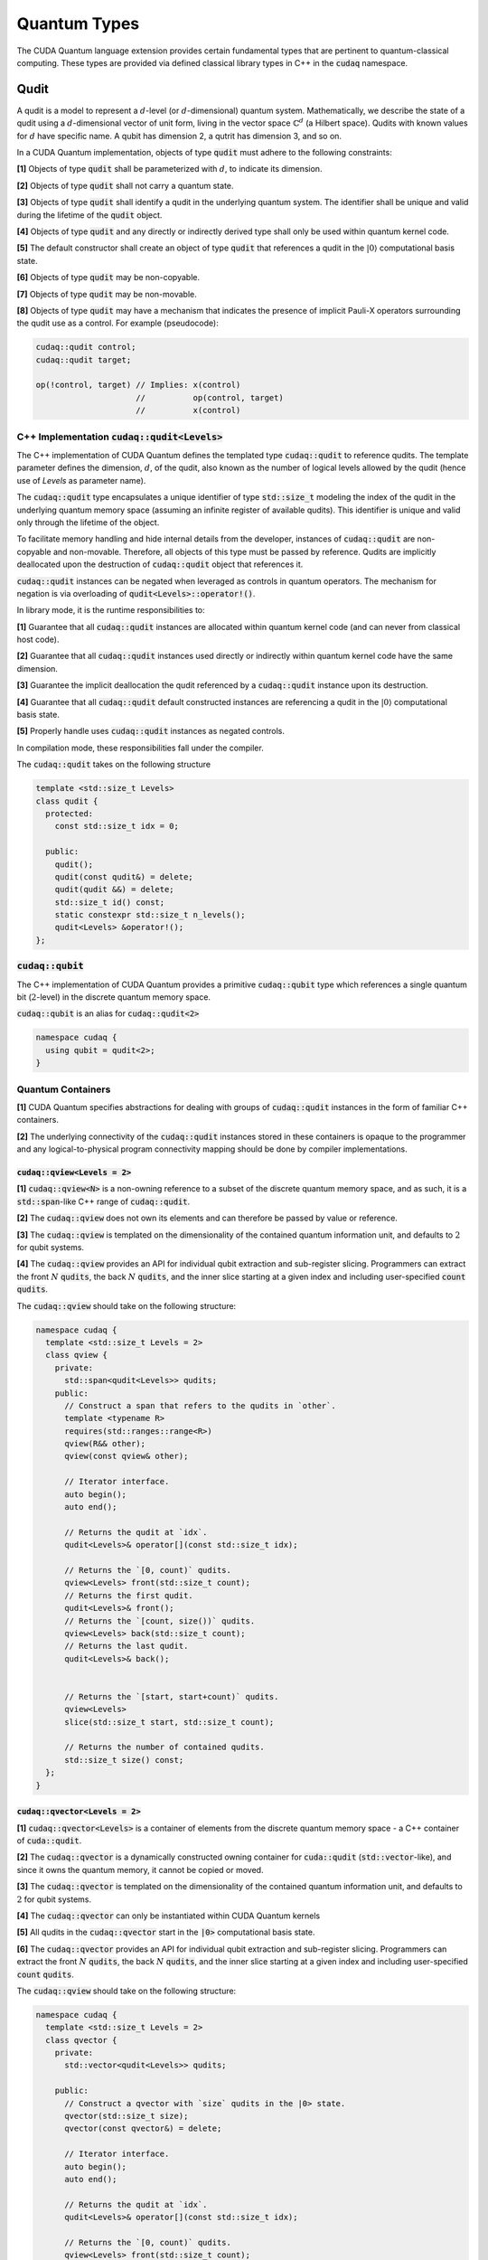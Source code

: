Quantum Types
*************
The CUDA Quantum language extension provides certain fundamental types that are pertinent
to quantum-classical computing. These types are provided via defined classical library
types in C++ in the :code:`cudaq` namespace. 

Qudit
=====

A qudit is a model to represent a :math:`d`-level (or :math:`d`-dimensional)
quantum system. Mathematically, we describe the state of a qudit using a
:math:`d`-dimensional vector of unit form, living in the vector space
:math:`\mathbb{C}^d` (a Hilbert space). Qudits with known values for
:math:`d` have specific name. A qubit has dimension 2, a qutrit has dimension 3,
and so on.

In a CUDA Quantum implementation, objects of type :code:`qudit` must adhere to
the following constraints:

**[1]** Objects of type :code:`qudit` shall be parameterized with :math:`d`,
to indicate its dimension.

**[2]** Objects of type :code:`qudit` shall not carry a quantum state.

**[3]** Objects of type :code:`qudit` shall identify a qudit in the underlying
quantum system. The identifier shall be unique and valid during the
lifetime of the :code:`qudit` object.

**[4]** Objects of type :code:`qudit` and any directly or indirectly derived
type shall only be used within quantum kernel code.

**[5]** The default constructor shall create an object of type :code:`qudit`
that references a qudit in the :math:`|0\rangle` computational basis state.

**[6]** Objects of type :code:`qudit` may be non-copyable.

**[7]** Objects of type :code:`qudit` may be non-movable.

**[8]** Objects of type :code:`qudit` may have a mechanism that indicates the
presence of implicit Pauli-X operators surrounding the qudit use as a
control. For example (pseudocode):

.. code-block:: cpp

  cudaq::qudit control;
  cudaq::qudit target;

  op(!control, target) // Implies: x(control)
                       //          op(control, target)
                       //          x(control)

C++ Implementation :code:`cudaq::qudit<Levels>`
-----------------------------------------------

The C++ implementation of CUDA Quantum defines the templated type
:code:`cudaq::qudit` to reference qudits. The template parameter defines
the dimension, :math:`d`, of the qudit, also known as the number of logical
levels allowed by the qudit (hence use of `Levels` as parameter name).

The :code:`cudaq::qudit` type encapsulates a unique identifier of type
:code:`std::size_t` modeling the index of the qudit in the underlying quantum
memory space (assuming an infinite register of available qudits). This
identifier is unique and valid only through the lifetime of the object.

To facilitate memory handling and hide internal details from the developer,
instances of :code:`cudaq::qudit` are non-copyable and non-movable. Therefore,
all objects of this type must be passed by reference. Qudits are implicitly
deallocated upon the destruction of :code:`cudaq::qudit` object that references
it.

:code:`cudaq::qudit` instances can be negated when leveraged as controls in 
quantum operators. The mechanism for negation is via overloading of
:code:`qudit<Levels>::operator!()`.

In library mode, it is the runtime responsibilities to:

**[1]** Guarantee that all :code:`cudaq::qudit` instances are allocated within
quantum kernel code (and can never from classical host code).

**[2]** Guarantee that all :code:`cudaq::qudit` instances used directly or
indirectly within quantum kernel code have the same dimension.

**[3]** Guarantee the implicit deallocation the qudit referenced by a
:code:`cudaq::qudit` instance upon its destruction.

**[4]** Guarantee that all :code:`cudaq::qudit` default constructed instances
are referencing a qudit in the :math:`|0\rangle` computational basis
state.

**[5]** Properly handle uses :code:`cudaq::qudit` instances as negated controls.

In compilation mode, these responsibilities fall under the compiler.

The :code:`cudaq::qudit` takes on the following structure

.. code-block:: cpp

    template <std::size_t Levels>
    class qudit {
      protected: 
        const std::size_t idx = 0;

      public:
        qudit();
        qudit(const qudit&) = delete;
        qudit(qudit &&) = delete;
        std::size_t id() const;
        static constexpr std::size_t n_levels();
        qudit<Levels> &operator!(); 
    };

:code:`cudaq::qubit`
--------------------
The C++ implementation of CUDA Quantum provides a primitive :code:`cudaq::qubit`
type which references a single quantum bit (:math:`2`-level) in the discrete
quantum memory space.

:code:`cudaq::qubit` is an alias for :code:`cudaq::qudit<2>` 

.. code-block:: cpp
    
    namespace cudaq {
      using qubit = qudit<2>;
    }

.. tab:: C++ 

  .. code-block:: cpp

      {
        cudaq::qubit q; // Allocate a qubit in the |0> state
        cudaq::h(q);    // Put the qubit in a superposition of |0> and |1>
      } // Qubit `q` goes out of scope, implicit deallocation.

      // Allocate a new qubit in the |0> state
      cudaq::qubit q;

.. tab:: Python 

  .. code-block:: python 

    # Allocate a qubit in the |0> state
    q = cudaq.qubit()
    # Put the qubit in a superposition of |0> and |1>
    h(q)
    # Qubits `q` goes out of scope, implicit deallocation
    
Quantum Containers
------------------
**[1]** CUDA Quantum specifies abstractions for dealing with groups of :code:`cudaq::qudit` instances in the
form of familiar C++ containers. 

**[2]** The underlying connectivity of the :code:`cudaq::qudit` instances stored in these containers is opaque to
the programmer and any logical-to-physical program connectivity mapping should be done by compiler implementations. 

:code:`cudaq::qview<Levels = 2>`
++++++++++++++++++++++++++++++++
**[1]** :code:`cudaq::qview<N>` is a non-owning reference to a subset of the discrete quantum memory space, 
and as such, it is a :code:`std::span`-like C++ range of :code:`cudaq::qudit`.

**[2]** The :code:`cudaq::qview` does not own its elements and can therefore be passed by value or reference. 

**[3]** The :code:`cudaq::qview` is templated on the dimensionality of the contained quantum information unit, 
and defaults to :math:`2` for qubit systems.

**[4]** The :code:`cudaq::qview` provides an API for individual qubit extraction and sub-register slicing. 
Programmers can extract the front :math:`N` :code:`qudits`, the back :math:`N` :code:`qudits`, and the 
inner slice starting at a given index and including user-specified :code:`count` :code:`qudits`.

The :code:`cudaq::qview` should take on the following structure:

.. code-block:: cpp
    
    namespace cudaq { 
      template <std::size_t Levels = 2>
      class qview {
        private:
          std::span<qudit<Levels>> qudits;
        public:
          // Construct a span that refers to the qudits in `other`.
          template <typename R>
          requires(std::ranges::range<R>)
          qview(R&& other);
          qview(const qview& other);

          // Iterator interface.
          auto begin();
          auto end();

          // Returns the qudit at `idx`.
          qudit<Levels>& operator[](const std::size_t idx);

          // Returns the `[0, count)` qudits.
          qview<Levels> front(std::size_t count);
          // Returns the first qudit.
          qudit<Levels>& front();
          // Returns the `[count, size())` qudits.
          qview<Levels> back(std::size_t count);
          // Returns the last qudit.
          qudit<Levels>& back();


          // Returns the `[start, start+count)` qudits.
          qview<Levels>
          slice(std::size_t start, std::size_t count);

          // Returns the number of contained qudits.
          std::size_t size() const;
      };
    }

:code:`cudaq::qvector<Levels = 2>`
++++++++++++++++++++++++++++++++++
**[1]** :code:`cudaq::qvector<Levels>` is a container of elements from the discrete quantum memory space - a C++ container of :code:`cuda::qudit`.  

**[2]** The :code:`cudaq::qvector` is a dynamically constructed owning container for :code:`cuda::qudit` (:code:`std::vector`-like), 
and since it owns the quantum memory, it cannot be copied or moved. 

**[3]** The :code:`cudaq::qvector` is templated on the dimensionality of the contained 
quantum information unit, and defaults to :math:`2` for qubit systems.

**[4]** The :code:`cudaq::qvector` can only be instantiated within CUDA Quantum kernels

**[5]** All qudits in the :code:`cudaq::qvector` start in the :code:`|0>` computational basis state. 

**[6]** The :code:`cudaq::qvector` provides an API for individual qubit extraction and sub-register slicing. 
Programmers can extract the front :math:`N` :code:`qudits`, the back :math:`N` :code:`qudits`, and the 
inner slice starting at a given index and including user-specified :code:`count` :code:`qudits`.

The :code:`cudaq::qview` should take on the following structure:

.. code-block:: cpp
    
    namespace cudaq { 
      template <std::size_t Levels = 2>
      class qvector {
        private:
          std::vector<qudit<Levels>> qudits;

        public:
          // Construct a qvector with `size` qudits in the |0> state.
          qvector(std::size_t size);
          qvector(const qvector&) = delete;

          // Iterator interface.
          auto begin();
          auto end();

          // Returns the qudit at `idx`.
          qudit<Levels>& operator[](const std::size_t idx);

          // Returns the `[0, count)` qudits.
          qview<Levels> front(std::size_t count);
          // Returns the first qudit.
          qudit<Levels>& front();
          // Returns the `[count, size())` qudits.
          qview<Levels> back(std::size_t count);
          // Returns the last qudit.
          qudit<Levels>& back();
 
          // Returns the `[start, start+count)` qudits.
          qview<Levels>
          slice(std::size_t start, std::size_t count);

          // Returns the `{start, start + stride, ...}` qudits.
          qview<Levels>
          slice(std::size_t start, std::size_t stride, std::size_t end);

          // Returns the number of contained qudits.
          std::size_t size() const;

          // Destroys all contained qudits. Postcondition: `size() == 0`.
          void clear();
      };
    }

.. tab:: C++ 

  .. code-block:: cpp 

    // Allocate 20 qubits, std::vector-like semantics
    cudaq::qvector q(20);
    // Get first qubit
    auto first = q.front();
    // Get first 5 qubits
    auto first_5 = q.front(5);
    // Get last qubit 
    auto last = q.back();
    // Can loop over qubits with size() method
    for (int i = 0; i < q.size(); i++) {
      ... do something with q[i] ...
    }
    // Range based for loop supported 
    for (auto & qb : q) {
      ... do something with qb ...
    }

.. tab:: Python 

  .. code-block:: python 

    # Allocate 20 qubits, vector-like semantics
    q = cudaq.qvector(20)
    # Get the first qubit 
    first = q.front()
    # Get the first 5 qubits 
    first_5 = q.front(5)
    # Get the last qubit 
    last = q.back()
    # Can loop over qubits with size or len function 
    for i in range(len(q)):
      .. do something with q[i] ..
    # Range based for loop 
    for qb in q:
      .. do something with qb .. 


:code:`cudaq::qarray<N, Levels = 2>`
++++++++++++++++++++++++++++++++++++
**[1]** :code:`cudaq::qarray<N, Levels>` (where :code:`N` is an integral constant) is a statically 
allocated container (:code:`std::array`-like). The utility of this type is in the compile-time 
knowledge of allocated containers of qudits that may directly enable ahead-of-time quantum 
optimization and synthesis. 

**[2]** The second template parameter defaults to :math:`2`-level :code:`cudaq::qudit`.

**[3]** The :code:`cudaq::qarray` owns the quantum memory it contains, and therefore cannot be copied or moved.

**[4]** The :code:`cudaq::qarray` can only be instantiated within CUDA Quantum kernels

**[5]** All qudits in the :code:`cudaq::qarray` start in the :code:`|0>` computational basis state. 

**[6]** The :code:`cudaq::qarray` provides an API for individual qubit extraction and sub-register slicing. 
Programmers can extract the front :math:`N` :code:`qudits`, the back :math:`N` :code:`qudits`, and the 
inner slice starting at a given index and including user-specified :code:`count` :code:`qudits`.

The :code:`cudaq::qarray` should take on the following structure:

.. code-block:: cpp 

    namespace cudaq {
      template <std::size_t N, std::size_t Levels = 2>
      class qarray {
        private:
          std::array<qudit<Levels>, N> qudits;

        public:
          // Construct an qarray with `size` qudits in the |0> state.
          qarray();
          qarray(const qvector&) = delete;
          qarray(qarray &&) = delete;

          qarray& operator=(const qarray &) = delete;

          // Iterator interface.
          auto begin();
          auto end();

          // Returns the qudit at `idx`.
          qudit<Levels>& operator[](const std::size_t idx);

          // Returns the `[0, count)` qudits.
          qview<Levels> front(std::size_t count);
          // Returns the first qudit.
          qudit<Levels>& front();
          // Returns the `[count, size())` qudits.
          qview<Levels> back(std::size_t count);
          // Returns the last qudit.
          qudit<Levels>& back();

          // Returns the `[start, start+count)` qudits.
          qview<Levels>
          slice(std::size_t start, std::size_t count);

          // Returns the `{start, start + stride, ...}` qudits.
          qview<Levels>
          slice(std::size_t start, std::size_t stride, std::size_t end);

          // Returns the number of contained qudits.
          std::size_t size() const;

          // Destroys all contained qudits. Postcondition: `size() == 0`.
          void clear();
      };
    }

:code:`cudaq::qspan<N, Levels>` (Deprecated. Use :code:`cudaq::qview<Levels>` instead.)
++++++++++++++++++++++++++++++++++++++++++++++++++++++++++++++++++++++++++++++++++++++++++
**[1]** :code:`cudaq::qspan` is a non-owning reference to a part of the discrete quantum
memory space, a :code:`std::span`-like C++ range of :code:`cudaq::qudit` 
(see C++ `span <https://en.cppreference.com/w/cpp/container/span>`_). It does not
own its elements. It takes a single template parameter indicating the levels for 
the underlying qudits that it stores. This parameter defaults to 2 for qubits. 
It takes on the following structure:

.. code-block:: cpp
    
    namespace cudaq {
      template <std::size_t Levels = 2>
      class qspan {
        private:
          std::span<qudit<Levels>> qubits;
        public:
          // Construct a span that refers to the qudits in `other`.
          qspan(std::ranges::range<qudit<Levels>> auto& other);
          qspan(qspan const& other);
 
          // Iterator interface.
          auto begin();
          auto end();
 
          // Returns the qudit at `idx`.
          qudit<Levels>& operator[](const std::size_t idx);
 
          // Returns the `[0, count)` qudits.
          qspan<Levels> front(std::size_t count);
          // Returns the first qudit.
          qudit<Levels>& front();
          // Returns the `[count, size())` qudits.
          qspan<Levels> back(std::size_t count);
          // Returns the last qudit.
          qudit<Levels>& back();
 
          // Returns the `[start, start+count)` qudits.
          qspan<Levels>
          slice(std::size_t start, std::size_t count);

          // Returns the number of contained qudits.
          std::size_t size() const;
      };
    }

:code:`cudaq::qreg<N, Levels>` (Deprecated. Use :code:`cudaq::qvector<Levels>` instead.)
++++++++++++++++++++++++++++++++++++++++++++++++++++++++++++++++++++++++++++++++++++++++
**[1]** :code:`cudaq::qreg<N, Levels>` models a register of the discrete quantum memory space - a
C++ container of :code:`cudaq::qudit`.  As a container, it owns its elements and
their storage. :code:`qreg<dyn, Levels>` is a dynamically allocated container
(:code:`std::vector`-like, see C++ `vector <https://en.cppreference.com/w/cpp/container/vector>`_).
:code:`cudaq::qreg<N, Levels>` (where N is an integral
constant) is a statically allocated container (:code:`std::array`-like, 
see `array <https://en.cppreference.com/w/cpp/container/array>`_). 
Its template parameters default to dynamic allocation and :code:`cudaq::qudit<2>`.

.. code-block:: cpp

    namespace cudaq {
      template <std::size_t N = dyn, std::size_t Levels = 2>
      class qreg {
        private:
          std::conditional_t<
            N == dyn,
            std::vector<qudit<Levels>>,
            std::array<qudit<Levels>, N>
          > qudits;
        public:
          // Construct a qreg with `size` qudits in the |0> state.
          qreg(std::size_t size) requires (N == dyn);
          qreg(qreg const&) = delete;
 
          // Iterator interface.
          auto begin();
          auto end();
 
          // Returns the qudit at `idx`.
          qudit<Levels>& operator[](const std::size_t idx);
 
          // Returns the `[0, count)` qudits.
          qspan<dyn, Levels> front(std::size_t count);
          // Returns the first qudit.
          qudit<Levels>& front();
          // Returns the `[count, size())` qudits.
          qspan<dyn, Levels> back(std::size_t count);
          // Returns the last qudit.
          qudit<Levels>& back();
 
          // Returns the `[start, start+count)` qudits.
          qspan<dyn, Levels>
          slice(std::size_t start, std::size_t count);

          // Returns the number of contained qudits.
          std::size_t size() const;
 
          // Destroys all contained qudits. Postcondition: `size() == 0`.
          void clear();
      };
    } 

:code:`qreg` instances can only be instantiated from within quantum kernels,
they cannot be instantiated in host code. All qubits in the :code:`qreg` 
start in the :code:`|0>` computational basis state. 

.. code-block:: cpp

    // Allocate 20 qubits, std::vector-like semantics
    cudaq::qreg q(20);
    auto first = q.front();
    auto first_5 = q.front(5);
    auto last = q.back();
    for (int i = 0; i < q.size(); i++) {
      ... do something with q[i] ...
    }
    for (auto & qb : q) {
      ... do something with qb ...
    }
 
    // std::array-like semantics
    cudaq::qreg<5> fiveCompileTimeQubits;
